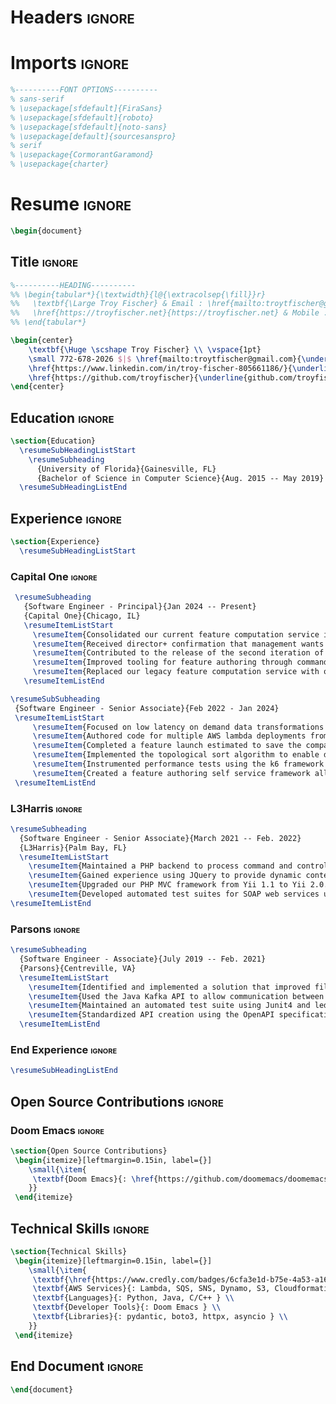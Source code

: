 #+latex_class: article
#+latex_class_options: [letterpaper,11pt]
#+OPTIONS: toc:nil title:nil author:nil date:nil
#+LATEX_COMPILER: latexmk
#+startup: overview

* Headers :ignore:
#+latex_header: \usepackage{latexsym}
#+latex_header: \usepackage[empty]{fullpage}
#+latex_header: \usepackage{titlesec}
#+latex_header: \usepackage{marvosym}
#+latex_header: \usepackage[usenames,dvipsnames]{color}
#+latex_header: \usepackage{verbatim}
#+latex_header: \usepackage{enumitem}
#+latex_header: \usepackage[hidelinks]{hyperref}
#+latex_header: \usepackage{fancyhdr}
#+latex_header: \usepackage[english]{babel}
#+latex_header: \usepackage{tabularx}
#+latex_header: \input{glyphtounicode}
#+latex_header: \pagestyle{fancy}
#+latex_header: \fancyhf{} % clear all header and footer fields
#+latex_header: \fancyfoot{}
#+latex_header: \renewcommand{\headrulewidth}{0pt}
#+latex_header: \renewcommand{\footrulewidth}{0pt}
#+latex_header:
#+latex_header: % Adjust margins
#+latex_header: \addtolength{\oddsidemargin}{-0.5in}
#+latex_header: \addtolength{\evensidemargin}{-0.5in}
#+latex_header: \addtolength{\textwidth}{1in}
#+latex_header: \addtolength{\topmargin}{-.5in}
#+latex_header: \addtolength{\textheight}{1.0in}
#+latex_header:
#+latex_header: \urlstyle{same}
#+latex_header:
#+latex_header: \raggedbottom
#+latex_header: \raggedright
#+latex_header: \setlength{\tabcolsep}{0in}
#+latex_header:
#+latex_header: % Sections formatting
#+latex_header: \titleformat{\section}{
#+latex_header:   \vspace{-4pt}\scshape\raggedright\large
#+latex_header: }{}{0em}{}[\color{black}\titlerule \vspace{-5pt}]
#+latex_header:
#+latex_header: % Ensure that generate pdf is machine readable/ATS parsable
#+latex_header: \pdfgentounicode=1
#+latex_header:
#+latex_header: %-------------------------
#+latex_header: % Custom commands
#+latex_header: \newcommand{\resumeItem}[1]{
#+latex_header:   \item\small{
#+latex_header:     {#1 \vspace{-2pt}}
#+latex_header:   }
#+latex_header: }
#+latex_header:
#+latex_header: \newcommand{\resumeSubheading}[4]{
#+latex_header:   \vspace{-2pt}\item
#+latex_header:     \begin{tabular*}{0.97\textwidth}[t]{l@{\extracolsep{\fill}}r}
#+latex_header:       \textbf{#1} & #2 \\
#+latex_header:       \textit{\small#3} & \textit{\small #4} \\
#+latex_header:     \end{tabular*}\vspace{-7pt}
#+latex_header: }
#+latex_header:
#+latex_header: \newcommand{\resumeSubSubheading}[2]{
#+latex_header:     \item
#+latex_header:     \begin{tabular*}{0.97\textwidth}{l@{\extracolsep{\fill}}r}
#+latex_header:      \textit{\small#1} & \textit{\small #2} \\
#+latex_header:    \end{tabular*}\vspace{-7pt}
#+latex_header: }
#+latex_header: \newcommand{\resumeProjectHeading}[2]{
#+latex_header:     \item
#+latex_header:     \begin{tabular*}{0.97\textwidth}{l@{\extracolsep{\fill}}r}
#+latex_header:       \small#1 & #2 \\
#+latex_header:     \end{tabular*}\vspace{-7pt}
#+latex_header: }
#+latex_header: \newcommand{\resumeSubItem}[1]{\resumeItem{#1}\vspace{-4pt}}
#+latex_header: \renewcommand\labelitemii{$\vcenter{\hbox{\tiny$\bullet$}}$}
#+latex_header: \newcommand{\resumeSubHeadingListStart}{\begin{itemize}[leftmargin=0.15in, label={}]}
#+latex_header: \newcommand{\resumeSubHeadingListEnd}{\end{itemize}}
#+latex_header: \newcommand{\resumeItemListStart}{\begin{itemize}}
#+latex_header: \newcommand{\resumeItemListEnd}{\end{itemize}\vspace{-5pt}}

* Imports :ignore:
#+begin_src latex
%----------FONT OPTIONS----------
% sans-serif
% \usepackage[sfdefault]{FiraSans}
% \usepackage[sfdefault]{roboto}
% \usepackage[sfdefault]{noto-sans}
% \usepackage[default]{sourcesanspro}
% serif
% \usepackage{CormorantGaramond}
% \usepackage{charter}
#+end_src
* Resume :ignore:
#+begin_src latex
\begin{document}
#+end_src

** Title :ignore:
#+begin_src latex
%----------HEADING----------
%% \begin{tabular*}{\textwidth}{l@{\extracolsep{\fill}}r}
%%   \textbf{\Large Troy Fischer} & Email : \href{mailto:troytfischer@gmail.com}{troytfischer@gmail}\\
%%   \href{https://troyfischer.net}{https://troyfischer.net} & Mobile : 772-678-2026 \\
%% \end{tabular*}

\begin{center}
    \textbf{\Huge \scshape Troy Fischer} \\ \vspace{1pt}
    \small 772-678-2026 $|$ \href{mailto:troytfischer@gmail.com}{\underline{troytfischer@gmail.com}} $|$
    \href{https://www.linkedin.com/in/troy-fischer-805661186/}{\underline{linkedin.com/in/troy-fischer}} $|$
    \href{https://github.com/troyfischer}{\underline{github.com/troyfischer}}
\end{center}
#+end_src

** Education :ignore:
#+begin_src latex
\section{Education}
  \resumeSubHeadingListStart
    \resumeSubheading
      {University of Florida}{Gainesville, FL}
      {Bachelor of Science in Computer Science}{Aug. 2015 -- May 2019}
  \resumeSubHeadingListEnd
#+end_src

** Experience :ignore:
#+begin_src latex
\section{Experience}
  \resumeSubHeadingListStart
#+end_src
*** Capital One :ignore:
#+begin_src latex
    \resumeSubheading
      {Software Engineer - Principal}{Jan 2024 -- Present}
      {Capital One}{Chicago, IL}
      \resumeItemListStart
        \resumeItem{Consolidated our current feature computation service into a single AWS lambda function, cutting down on RTE and the high provisioned concurrency usage caused by our original architecture.}
        \resumeItem{Received director+ confirmation that management wants to move forward with my implementation for our enterprise on demand solution.}
        \resumeItem{Contributed to the release of the second iteration of a brand new platform intended to provide real time dynamic credit card offers.}
        \resumeItem{Improved tooling for feature authoring through command line utilities that allow a feature author to see QA level results directly from their local machine.}
        \resumeItem{Replaced our legacy feature computation service with our new serverless system which is projected to save \$1.5M per year in RTE costs and \$367k per year in database costs.}
      \resumeItemListEnd

   \resumeSubSubheading
    {Software Engineer - Senior Associate}{Feb 2022 - Jan 2024}
    \resumeItemListStart
        \resumeItem{Focused on low latency on demand data transformations using serverless AWS infrastructure to drive real time business decisioning.}
        \resumeItem{Authored code for multiple AWS lambda deployments from initial design to production release.}
        \resumeItem{Completed a feature launch estimated to save the company \$6M anually by preventing undue credit card rewards.}
        \resumeItem{Implemented the topological sort algorithm to enable dynamic dependency resolution for feature computations on a per request basis.}
        \resumeItem{Instrumented performance tests using the k6 framework to ensure our platform could handle our latency and transactions per second requirements.}
        \resumeItem{Created a feature authoring self service framework allowing data analysts to build custom data transformations by translating business requirements to python code.}
    \resumeItemListEnd
#+end_src
*** L3Harris :ignore:
#+begin_src latex
    \resumeSubheading
      {Software Engineer - Senior Associate}{March 2021 -- Feb. 2022}
      {L3Harris}{Palm Bay, FL}
      \resumeItemListStart
        \resumeItem{Maintained a PHP backend to process command and control requests from a browser based GUI.}
        \resumeItem{Gained experience using JQuery to provide dynamic content updates.}
        \resumeItem{Upgraded our PHP MVC framework from Yii 1.1 to Yii 2.0.}
        \resumeItem{Developed automated test suites for SOAP web services using SoapUI.}
    \resumeItemListEnd
#+end_src
*** Parsons :ignore:
#+begin_src latex
    \resumeSubheading
      {Software Engineer - Associate}{July 2019 -- Feb. 2021}
      {Parsons}{Centreville, VA}
      \resumeItemListStart
        \resumeItem{Identified and implemented a solution that improved file upload speeds by 50\% by parellelizing file upload chunks.}
        \resumeItem{Used the Java Kafka API to allow communication between microservices in an event driven architecture.}
        \resumeItem{Maintained an automated test suite using Junit4 and led an initiative towards test driven development.}
        \resumeItem{Standardized API creation using the OpenAPI specification which increased adherence to an MVC architecture.}
      \resumeItemListEnd
#+end_src
*** End Experience :ignore:
#+begin_src latex
  \resumeSubHeadingListEnd
#+end_src

** Open Source Contributions :ignore:
*** Doom Emacs :ignore:
#+begin_src latex
\section{Open Source Contributions}
 \begin{itemize}[leftmargin=0.15in, label={}]
    \small{\item{
     \textbf{Doom Emacs}{: \href{https://github.com/doomemacs/doomemacs/pull/7105}{\underline{Version Control Bugfix}}} \\
    }}
 \end{itemize}

#+end_src

** Technical Skills :ignore:
#+begin_src latex
\section{Technical Skills}
 \begin{itemize}[leftmargin=0.15in, label={}]
    \small{\item{
     \textbf{\href{https://www.credly.com/badges/6cfa3e1d-b75e-4a53-a16b-acdf66ca04e3?source=linked_in_profile}{AWS Certified Solutions Architect}} \\
     \textbf{AWS Services}{: Lambda, SQS, SNS, Dynamo, S3, Cloudformation, Cloudwatch, IAM } \\
     \textbf{Languages}{: Python, Java, C/C++ } \\
     \textbf{Developer Tools}{: Doom Emacs } \\
     \textbf{Libraries}{: pydantic, boto3, httpx, asyncio } \\
    }}
 \end{itemize}

#+end_src
** End Document :ignore:
#+begin_src latex
\end{document}
#+end_src
